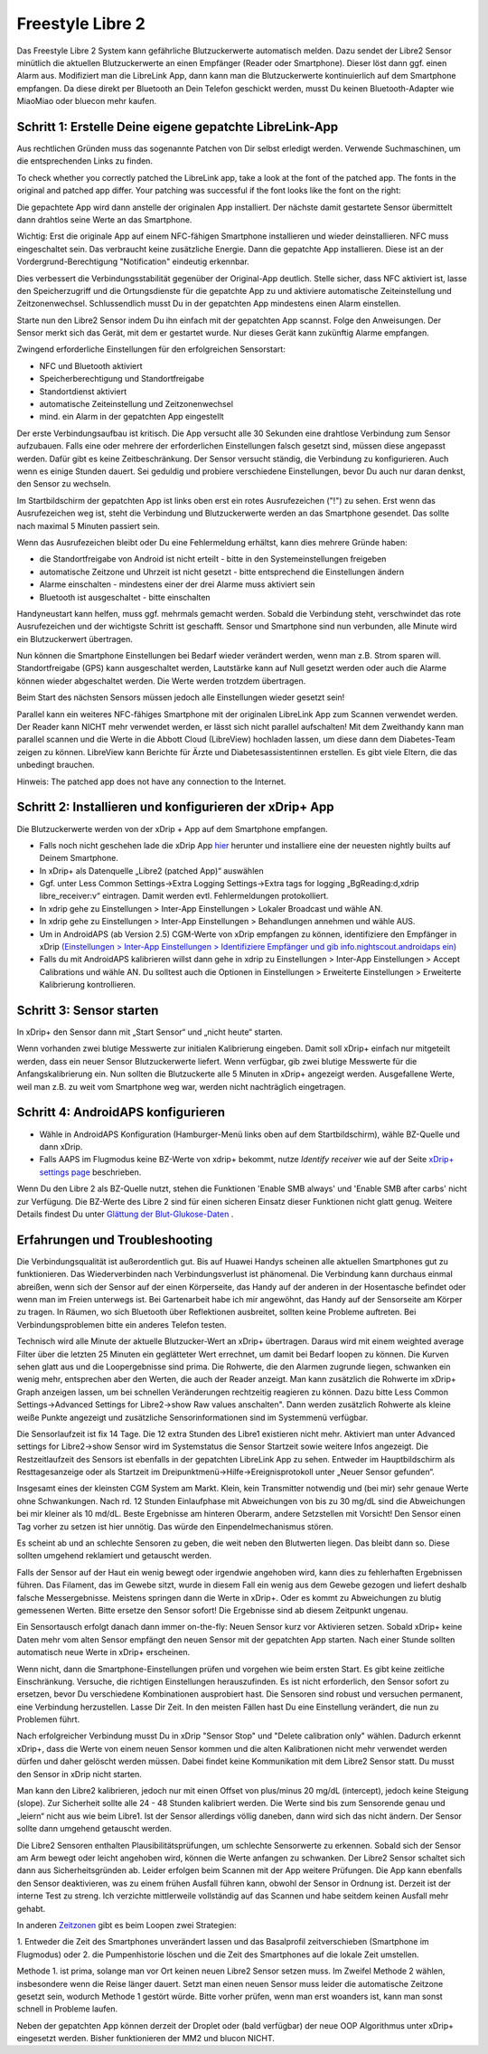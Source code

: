 Freestyle Libre 2
**************************************************

Das Freestyle Libre 2 System kann gefährliche Blutzuckerwerte automatisch melden. Dazu sendet der Libre2 Sensor minütlich die aktuellen
Blutzuckerwerte an einen Empfänger (Reader oder Smartphone). Dieser löst dann ggf. einen Alarm aus. Modifiziert man die LibreLink App, dann kann man die Blutzuckerwerte kontinuierlich auf dem Smartphone empfangen. Da diese direkt per Bluetooth an Dein Telefon geschickt werden, musst Du keinen Bluetooth-Adapter wie MiaoMiao oder bluecon mehr kaufen. 

Schritt 1: Erstelle Deine eigene gepatchte LibreLink-App
==================================================

Aus rechtlichen Gründen muss das sogenannte Patchen von Dir selbst erledigt werden. Verwende Suchmaschinen, um die entsprechenden Links zu finden.

To check whether you correctly patched the LibreLink app, take a look at the font of the patched app. The fonts in the original and patched app differ. Your patching was successful if the font looks like the font on the right:

.. image:: ../images/LibreLinkPatchedCheck.png
  :alt: LibreLink Vordergrund Service

Die gepachtete App wird dann anstelle der originalen App installiert. Der nächste damit gestartete Sensor übermittelt dann drahtlos seine Werte an das Smartphone.

Wichtig: Erst die originale App auf einem NFC-fähigen Smartphone installieren und wieder deinstallieren. NFC muss eingeschaltet sein. Das verbraucht keine zusätzliche Energie. Dann die gepatchte App installieren. Diese ist an der Vordergrund-Berechtigung "Notification" eindeutig erkennbar. 

.. image:: ../images/fsl2pic1.jpg
  :alt: LibreLink Vordergrund Service

Dies verbessert die Verbindungsstabilität gegenüber der Original-App deutlich. Stelle sicher, dass NFC aktiviert ist, lasse den Speicherzugriff und die Ortungsdienste für die gepatchte App zu und aktiviere automatische Zeiteinstellung und Zeitzonenwechsel. Schlussendlich musst Du in der gepatchten App mindestens einen Alarm einstellen. 

Starte nun den Libre2 Sensor indem Du ihn einfach mit der gepatchten App scannst. Folge den Anweisungen. Der Sensor merkt sich das Gerät, mit dem er gestartet wurde. Nur dieses Gerät kann zukünftig Alarme empfangen.

Zwingend erforderliche Einstellungen für den erfolgreichen Sensorstart: 

* NFC und Bluetooth aktiviert
* Speicherberechtigung und Standortfreigabe 
* Standortdienst aktiviert
* automatische Zeiteinstellung und Zeitzonenwechsel
* mind. ein Alarm in der gepatchten App eingestellt

.. image:: ../images/fsl2pic2.jpg
  :alt: LibreLink Berechtigungen für Speicher & Standort
  
.. image:: ../images/fsl2pic3.jpg
  :alt: Android Standort-Einstellungen
  
.. image:: ../images/fsl2pic4a.jpg
  :alt: automatische Zeiteinstellung und Zeitzonenwechsel
  
.. image:: ../images/fsl2pic4.jpg
  :alt: LibreLink Alarmeinstellungen
  
Der erste Verbindungsaufbau ist kritisch. Die App versucht alle 30 Sekunden eine drahtlose Verbindung zum Sensor aufzubauen. Falls eine oder mehrere der erforderlichen Einstellungen falsch gesetzt sind, müssen diese angepasst werden. Dafür gibt es keine Zeitbeschränkung. Der Sensor versucht ständig, die Verbindung zu konfigurieren. Auch wenn es einige Stunden dauert. Sei geduldig und probiere verschiedene Einstellungen, bevor Du auch nur daran denkst, den Sensor zu wechseln.

Im Startbildschirm der gepatchten App ist links oben erst ein rotes Ausrufezeichen ("!") zu sehen. Erst wenn das Ausrufezeichen weg ist, steht die Verbindung und Blutzuckerwerte werden an das Smartphone gesendet. Das sollte nach maximal 5 Minuten passiert sein.

.. image:: ../images/fsl2pic5.jpg
  :alt: LibreLink keine Verbindung
  
Wenn das Ausrufezeichen bleibt oder Du eine Fehlermeldung erhältst, kann dies mehrere Gründe haben:

- die Standortfreigabe von Android ist nicht erteilt - bitte in den Systemeinstellungen freigeben
- automatische Zeitzone und Uhrzeit ist nicht gesetzt - bitte entsprechend die Einstellungen ändern
- Alarme einschalten - mindestens einer der drei Alarme muss aktiviert sein
- Bluetooth ist ausgeschaltet - bitte einschalten

Handyneustart kann helfen, muss ggf. mehrmals gemacht werden. Sobald die Verbindung steht, verschwindet das rote Ausrufezeichen und der wichtigste Schritt ist geschafft. Sensor und Smartphone sind nun verbunden, alle Minute wird ein Blutzuckerwert übertragen.

.. image:: ../images/fsl2pic6.jpg
  :alt: LibreLink Verbindung hergestellt
  
Nun können die Smartphone Einstellungen bei Bedarf wieder verändert werden, wenn man z.B. Strom sparen will. Standortfreigabe (GPS) kann ausgeschaltet werden, Lautstärke kann auf Null gesetzt werden oder auch die Alarme können wieder abgeschaltet werden. Die Werte werden trotzdem übertragen.

Beim Start des nächsten Sensors müssen jedoch alle Einstellungen wieder gesetzt sein!

Parallel kann ein weiteres NFC-fähiges Smartphone mit der originalen LibreLink App zum Scannen verwendet werden. Der Reader kann NICHT mehr verwendet werden, er lässt sich nicht parallel aufschalten! Mit dem Zweithandy kann man parallel scannen und die Werte in die Abbott Cloud (LibreView) hochladen lassen, um diese dann dem Diabetes-Team zeigen zu können. LibreView kann Berichte für Ärzte und Diabetesassistentinnen erstellen. Es gibt viele Eltern, die das unbedingt brauchen. 

Hinweis: The patched app does not have any connection to the Internet.

Schritt 2: Installieren und konfigurieren der xDrip+ App
==================================================

Die Blutzuckerwerte werden von der xDrip + App auf dem Smartphone empfangen. 

* Falls noch nicht geschehen lade die xDrip App `hier <https://github.com/NightscoutFoundation/xDrip/releases>`_ herunter und installiere eine der neuesten nightly builts auf Deinem Smartphone.
* In xDrip+ als Datenquelle „Libre2 (patched App)“ auswählen
* Ggf. unter Less Common Settings->Extra Logging Settings->Extra tags for logging „BgReading:d,xdrip libre_receiver:v“ eintragen. Damit werden evtl. Fehlermeldungen protokolliert.
* In xdrip gehe zu Einstellungen > Inter-App Einstellungen > Lokaler Broadcast und wähle AN.
* In xdrip gehe zu Einstellungen > Inter-App Einstellungen > Behandlungen annehmen und wähle AUS.
* Um in AndroidAPS (ab Version 2.5) CGM-Werte von xDrip empfangen zu können, identifiziere den Empfänger in xDrip `(Einstellungen > Inter-App Einstellungen > Identifiziere Empfänger und gib info.nightscout.androidaps ein) <https://androidaps.readthedocs.io/en/latest/CROWDIN/de/Configuration/xdrip.html#identifiziere-empfanger>`_
* Falls du mit AndroidAPS kalibrieren willst dann gehe in xdrip zu Einstellungen > Inter-App Einstellungen > Accept Calibrations und wähle AN.  Du solltest auch die Optionen in Einstellungen > Erweiterte Einstellungen > Erweiterte Kalibrierung kontrollieren.

.. image:: ../images/fsl2pic7.jpg
  :alt: xDrip+ LibreLink Fehlerprotokoll
  
.. image:: ../images/fsl2pic7a.jpg
  :alt: xDrip+ Fehlerprotokoll
  #
Schritt 3: Sensor starten
==================================================

In xDrip+ den Sensor dann mit „Start Sensor“ und „nicht heute“ starten. 

Wenn vorhanden zwei blutige Messwerte zur initialen Kalibrierung eingeben. Damit soll xDrip+ einfach nur mitgeteilt werden, dass ein neuer Sensor Blutzuckerwerte liefert. Wenn verfügbar, gib zwei blutige Messwerte für die Anfangskalibrierung ein. Nun sollten die Blutzuckerte alle 5 Minuten in xDrip+ angezeigt werden. Ausgefallene Werte, weil man z.B. zu weit vom Smartphone weg war, werden nicht nachträglich eingetragen.

Schritt 4: AndroidAPS konfigurieren
==================================================
* Wähle in AndroidAPS Konfiguration (Hamburger-Menü links oben auf dem Startbildschirm), wähle BZ-Quelle und dann xDrip. 
* Falls AAPS im Flugmodus keine BZ-Werte von xdrip+ bekommt, nutze `Identify receiver` wie auf der Seite `xDrip+ settings page <../Configuration/xdrip.html#identifiziere-empfanger>`_ beschrieben.

Wenn Du den Libre 2 als BZ-Quelle nutzt, stehen die Funktionen 'Enable SMB always' und 'Enable SMB after carbs' nicht zur Verfügung. Die BZ-Werte des Libre 2 sind für einen sicheren Einsatz dieser Funktionen nicht glatt genug. Weitere Details findest Du unter `Glättung der Blut-Glukose-Daten <../Usage/Smoothing-Blood-Glucose-Data-in-xDrip.html>`_ .

Erfahrungen und Troubleshooting
==================================================

Die Verbindungsqualität ist außerordentlich gut. Bis auf Huawei Handys scheinen alle aktuellen Smartphones gut zu funktionieren. Das Wiederverbinden nach Verbindungsverlust ist phänomenal. Die Verbindung kann durchaus einmal abreißen, wenn sich der Sensor auf der einen Körperseite, das Handy auf der anderen in der Hosentasche befindet oder wenn man im Freien unterwegs ist. Bei Gartenarbeit habe ich mir angewöhnt, das Handy auf der Sensorseite am Körper zu tragen. In Räumen, wo sich Bluetooth über Reflektionen ausbreitet, sollten keine Probleme auftreten. Bei Verbindungsproblemen bitte ein anderes Telefon testen.

Technisch wird alle Minute der aktuelle Blutzucker-Wert an xDrip+ übertragen. Daraus wird mit einem weighted average Filter über die letzten 25 Minuten ein geglätteter Wert errechnet,  um damit bei Bedarf loopen zu können. Die Kurven sehen glatt aus und die Loopergebnisse sind prima. Die Rohwerte, die den Alarmen zugrunde liegen, schwanken ein wenig mehr, entsprechen aber den Werten, die auch der Reader anzeigt. Man kann zusätzlich die Rohwerte im xDrip+ Graph anzeigen lassen, um bei schnellen Veränderungen rechtzeitig reagieren zu können. Dazu bitte Less Common Settings->Advanced Settings for Libre2->show Raw values anschalten". Dann werden zusätzlich Rohwerte als kleine weiße Punkte angezeigt und zusätzliche Sensorinformationen sind im Systemmenü verfügbar.

.. image:: ../images/fsl2pic8.jpg
  :alt: xDrip+ Erweiterte Einstellungen Libre 2
  
.. image:: ../images/fsl2pic9.jpg
  :alt: xDrip+ Startbildschirm mit Rohwerten
  
Die Sensorlaufzeit ist fix 14 Tage. Die 12 extra Stunden des Libre1 existieren nicht mehr. Aktiviert man unter Advanced settings for Libre2->show Sensor wird im Systemstatus die Sensor Startzeit sowie weitere Infos angezeigt. Die Restzeitlaufzeit des Sensors ist ebenfalls in der gepatchten LibreLink App zu sehen. Entweder im Hauptbildschirm als Resttagesanzeige oder als Startzeit im Dreipunktmenü->Hilfe->Ereignisprotokoll unter „Neuer Sensor gefunden“.

.. image:: ../images/fsl2pic10.jpg
  :alt: Libre 2 Startzeit
  
Insgesamt eines der kleinsten CGM System am Markt. Klein, kein Transmitter notwendig und (bei mir) sehr genaue Werte ohne Schwankungen. Nach rd. 12 Stunden Einlaufphase mit Abweichungen von bis zu 30 mg/dL sind die Abweichungen bei mir kleiner als 10 md/dL. Beste Ergebnisse am hinteren Oberarm, andere Setzstellen mit Vorsicht! Den Sensor einen Tag vorher zu setzen ist hier unnötig. Das würde den Einpendelmechanismus stören.

Es scheint ab und an schlechte Sensoren zu geben, die weit neben den Blutwerten liegen. Das bleibt dann so. Diese sollten umgehend reklamiert und getauscht werden.

Falls der Sensor auf der Haut ein wenig bewegt oder irgendwie angehoben wird, kann dies zu fehlerhaften Ergebnissen führen. Das Filament, das im Gewebe sitzt, wurde in diesem Fall ein wenig aus dem Gewebe gezogen und liefert deshalb falsche Messergebnisse. Meistens springen dann die Werte in xDrip+. Oder es kommt zu Abweichungen zu blutig gemessenen Werten. Bitte ersetze den Sensor sofort! Die Ergebnisse sind ab diesem Zeitpunkt ungenau.

Ein Sensortausch erfolgt danach dann immer on-the-fly: Neuen Sensor kurz vor Aktivieren setzen. Sobald xDrip+ keine Daten mehr vom alten Sensor empfängt den neuen Sensor
mit der gepatchten App starten. Nach einer Stunde sollten automatisch neue Werte in xDrip+ erscheinen.  

Wenn nicht, dann die Smartphone-Einstellungen prüfen und vorgehen wie beim ersten Start. Es gibt keine zeitliche Einschränkung. Versuche, die richtigen Einstellungen herauszufinden. Es ist nicht erforderlich, den Sensor sofort zu ersetzen, bevor Du verschiedene Kombinationen ausprobiert hast. Die Sensoren sind robust und versuchen permanent, eine Verbindung herzustellen. Lasse Dir Zeit. In den meisten Fällen hast Du eine Einstellung verändert, die nun zu Problemen führt. 

Nach erfolgreicher Verbindung musst Du in xDrip "Sensor Stop" und "Delete calibration only" wählen. Dadurch erkennt xDrip+, dass die Werte von einem neuen Sensor kommen und die alten Kalibrationen nicht mehr verwendet werden dürfen und daher gelöscht werden müssen. Dabei findet keine Kommunikation mit dem Libre2 Sensor statt. Du musst den Sensor in xDrip nicht starten.

.. image:: ../images/fsl2pic11.jpg
  :alt: xDrip+ Fehlende Daten beim Libre 2 Sensorwechsel
  
Man kann den Libre2 kalibrieren, jedoch nur mit einen Offset von plus/minus 20 mg/dL (intercept), jedoch keine Steigung (slope). Zur Sicherheit sollte alle 24 - 48 Stunden kalibriert werden. Die Werte sind bis zum Sensorende genau und „leiern“ nicht aus wie beim Libre1.  Ist der Sensor allerdings völlig daneben, dann wird sich das nicht ändern. Der Sensor sollte dann umgehend getauscht werden.

Die Libre2 Sensoren enthalten Plausibilitätsprüfungen, um schlechte Sensorwerte zu erkennen. Sobald sich der Sensor am Arm bewegt oder leicht angehoben wird, können die Werte anfangen zu schwanken. Der Libre2 Sensor schaltet sich dann aus Sicherheitsgründen ab. Leider erfolgen beim Scannen mit der App weitere Prüfungen. Die App kann ebenfalls den Sensor deaktivieren, was zu einem frühen Ausfall führen kann, obwohl der Sensor in Ordnung ist. Derzeit ist der interne Test zu streng. Ich verzichte mittlerweile vollständig auf das Scannen und habe seitdem keinen Ausfall mehr gehabt.

In anderen `Zeitzonen <../Usage/Timezone-traveling.html>`_ gibt es beim Loopen zwei Strategien: 

1. Entweder die Zeit des Smartphones unverändert lassen und das Basalprofil
zeitverschieben (Smartphone im Flugmodus) oder 
2. die Pumpenhistorie löschen und die Zeit des Smartphones auf die lokale Zeit umstellen. 

Methode 1. ist prima, solange man vor Ort keinen neuen Libre2 Sensor setzen muss. Im Zweifel Methode 2 wählen, insbesondere wenn die Reise länger dauert. Setzt man einen neuen Sensor muss leider die automatische Zeitzone gesetzt sein, wodurch  Methode 1 gestört würde. Bitte vorher prüfen, wenn man erst woanders ist, kann man sonst schnell in Probleme laufen.

Neben der gepatchten App können derzeit der Droplet oder (bald verfügbar) der neue OOP Algorithmus unter xDrip+ eingesetzt werden. Bisher funktionieren der MM2 und blucon NICHT.
